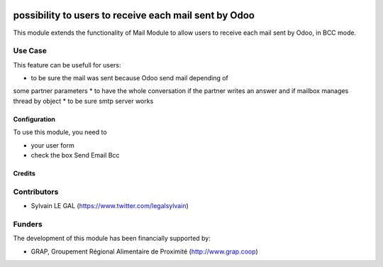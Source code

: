 .. image:: https://img.shields.io/badge/license-AGPL--3-blue.png
   :target: https://www.gnu.org/licenses/agpl
   :alt: License: AGPL-3

======================================================
possibility to users to receive each mail sent by Odoo
======================================================

This module extends the functionality of Mail Module to allow users to
receive each mail sent by Odoo, in BCC mode.

Use Case
--------

This feature can be usefull for users:

* to be sure the mail was sent because Odoo send mail depending of
some partner parameters
* to have the whole conversation if the partner writes an answer and if
mailbox manages thread by object
* to be sure smtp server works

Configuration
=============

To use this module, you need to

* your user form

* check the box Send Email Bcc

.. figure:: /mail_send_bcc/static/description/user_form.png
   :width: 800 px

Credits
=======

Contributors
------------

* Sylvain LE GAL (https://www.twitter.com/legalsylvain)

Funders
-------

The development of this module has been financially supported by:

* GRAP, Groupement Régional Alimentaire de Proximité (http://www.grap.coop)
